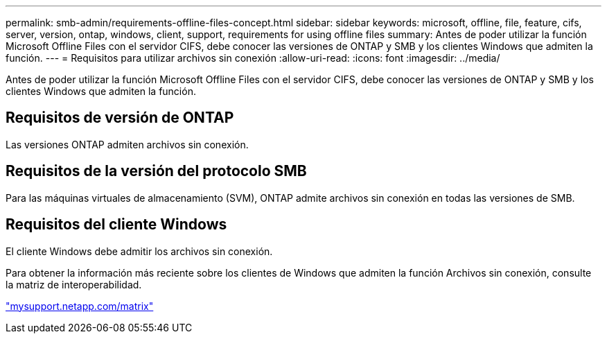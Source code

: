 ---
permalink: smb-admin/requirements-offline-files-concept.html 
sidebar: sidebar 
keywords: microsoft, offline, file, feature, cifs, server, version, ontap, windows, client, support, requirements for using offline files 
summary: Antes de poder utilizar la función Microsoft Offline Files con el servidor CIFS, debe conocer las versiones de ONTAP y SMB y los clientes Windows que admiten la función. 
---
= Requisitos para utilizar archivos sin conexión
:allow-uri-read: 
:icons: font
:imagesdir: ../media/


[role="lead"]
Antes de poder utilizar la función Microsoft Offline Files con el servidor CIFS, debe conocer las versiones de ONTAP y SMB y los clientes Windows que admiten la función.



== Requisitos de versión de ONTAP

Las versiones ONTAP admiten archivos sin conexión.



== Requisitos de la versión del protocolo SMB

Para las máquinas virtuales de almacenamiento (SVM), ONTAP admite archivos sin conexión en todas las versiones de SMB.



== Requisitos del cliente Windows

El cliente Windows debe admitir los archivos sin conexión.

Para obtener la información más reciente sobre los clientes de Windows que admiten la función Archivos sin conexión, consulte la matriz de interoperabilidad.

http://mysupport.netapp.com/matrix["mysupport.netapp.com/matrix"^]
